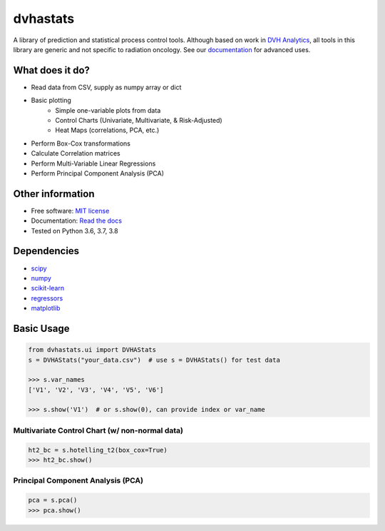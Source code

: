 dvhastats
=========

|logo|


|build| |pypi| |Docs| |lgtm| |lgtm-cq| |Codecov|

A library of prediction and statistical process control tools. Although based
on work in `DVH Analytics <http://www.dvhanalytics.com>`__, all tools in this
library are generic and not specific to radiation oncology. See
our `documentation <http://dvha-stats.readthedocs.io>`__ for advanced uses.

What does it do?
----------------

* Read data from CSV, supply as numpy array or dict
* Basic plotting
   * Simple one-variable plots from data
   * Control Charts (Univariate, Multivariate, & Risk-Adjusted)
   * Heat Maps (correlations, PCA, etc.)
* Perform Box-Cox transformations
* Calculate Correlation matrices
* Perform Multi-Variable Linear Regressions
* Perform Principal Component Analysis (PCA)

Other information
-----------------

-  Free software: `MIT license <https://github.com/cutright/DVHA-Stats/blob/master/LICENSE>`__
-  Documentation: `Read the docs <https://dvha-stats.readthedocs.io>`__
-  Tested on Python 3.6, 3.7, 3.8

Dependencies
------------

-  `scipy <https://scipy.org>`__
-  `numpy <http://www.numpy.org>`__
-  `scikit-learn <http://scikit-learn.org>`__
-  `regressors <https://pypi.org/project/regressors/>`__
-  `matplotlib <http://matplotlib.org>`__


Basic Usage
------------

.. code-block:: python

    from dvhastats.ui import DVHAStats
    s = DVHAStats("your_data.csv")  # use s = DVHAStats() for test data

    >>> s.var_names
    ['V1', 'V2', 'V3', 'V4', 'V5', 'V6']

    >>> s.show('V1')  # or s.show(0), can provide index or var_name

|plot|


Multivariate Control Chart (w/ non-normal data)
###############################################
.. code-block:: python

    ht2_bc = s.hotelling_t2(box_cox=True)
    >>> ht2_bc.show()

|hotelling-t2-bc|


Principal Component Analysis (PCA)
##################################
.. code-block:: python

    pca = s.pca()
    >>> pca.show()

|pca|

.. |build| image:: https://github.com/cutright/DVHA-Stats/workflows/build/badge.svg
   :target: https://github.com/cutright/DVHA-Stats/actions
   :alt: build
.. |pypi| image:: https://img.shields.io/pypi/v/dvha-stats.svg
   :target: https://pypi.org/project/dvha-stats
   :alt: PyPI
.. |lgtm-cq| image:: https://img.shields.io/lgtm/grade/python/g/cutright/DVHA-Stats.svg?logo=lgtm&label=code%20quality
   :target: https://lgtm.com/projects/g/cutright/DVHA-Stats/context:python
   :alt: lgtm code quality
.. |lgtm| image:: https://img.shields.io/lgtm/alerts/g/cutright/DVHA-Stats.svg?logo=lgtm
   :target: https://lgtm.com/projects/g/cutright/DVHA-Stats/alerts
   :alt: lgtm
.. |Codecov| image:: https://codecov.io/gh/cutright/DVHA-Stats/branch/master/graph/badge.svg
   :target: https://codecov.io/gh/cutright/DVHA-Stats
   :alt: Codecov
.. |Docs| image:: https://readthedocs.org/projects/dvha-stats/badge/?version=latest
   :target: https://dvha-stats.readthedocs.io/en/latest/?badge=latest
   :alt: Documentation Status

.. |plot| image:: https://user-images.githubusercontent.com/4778878/91908372-0c4c2d80-ec71-11ea-9dfc-7c4f6c209542.png
   :width: 350
   :alt: Basic Plot

.. |hotelling-t2-bc| image:: https://user-images.githubusercontent.com/4778878/91908394-179f5900-ec71-11ea-88a0-9c95d714fb4c.png
   :width: 350
   :alt: Multivariate Control Chart w/ Box Cox Transformation

.. |pca| image:: https://user-images.githubusercontent.com/4778878/92050205-16922880-ed52-11ea-9967-d390577380b6.png
   :width: 350
   :alt: Principal Component Analysis

.. |logo| image:: https://user-images.githubusercontent.com/4778878/92505112-351c7780-f1c9-11ea-9b5c-0de1ad2d131d.png
   :width: 400
   :alt: DVHA logo"
